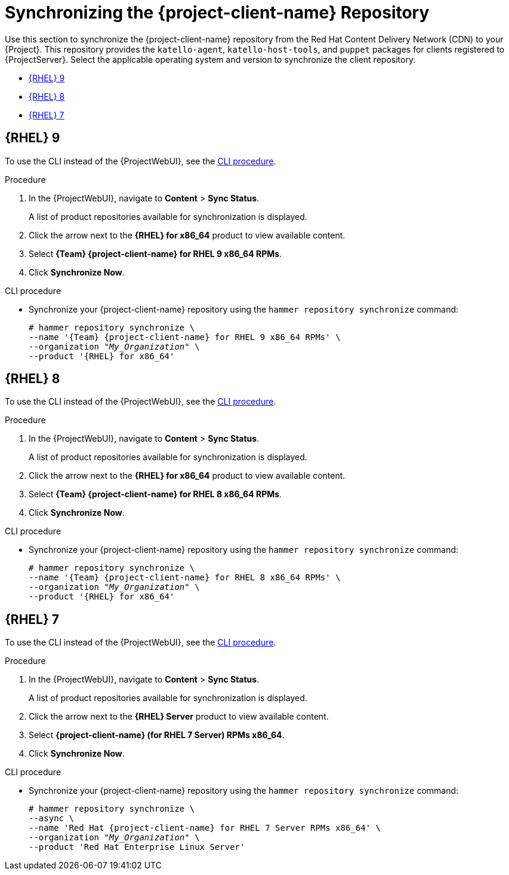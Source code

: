 [id="Synchronizing_the_Client_Repository_{context}"]
= Synchronizing the {project-client-name} Repository

Use this section to synchronize the {project-client-name} repository from the Red Hat Content Delivery Network (CDN) to your {Project}.
This repository provides the `katello-agent`, `katello-host-tools`, and `puppet` packages for clients registered to {ProjectServer}.
Select the applicable operating system and version to synchronize the client repository.

* xref:#synchronizing-repos-rhel-9[{RHEL} 9]
* xref:#synchronizing-repos-rhel-8[{RHEL} 8]
* xref:#synchronizing-repos-rhel-7[{RHEL} 7]

== [[synchronizing-repos-rhel-9]]{RHEL} 9

To use the CLI instead of the {ProjectWebUI}, see the xref:CLI_Synchronizing_the_Client_Repository_rhel_9{context}[].

.Procedure
. In the {ProjectWebUI}, navigate to *Content* > *Sync Status*.
+
A list of product repositories available for synchronization is displayed.
. Click the arrow next to the *{RHEL} for x86_64* product to view available content.
. Select *{Team} {project-client-name} for RHEL 9 x86_64 RPMs*.
. Click *Synchronize Now*.

[id="CLI_Synchronizing_the_Client_Repository_rhel_9{context}"]
.CLI procedure
* Synchronize your {project-client-name} repository using the `hammer repository synchronize` command:
+
[options="nowrap" subs="+quotes,attributes"]
----
# hammer repository synchronize \
--name '{Team} {project-client-name} for RHEL 9 x86_64 RPMs' \
--organization _"My_Organization"_ \
--product '{RHEL} for x86_64'
----

== [[synchronizing-repos-rhel-8]]{RHEL} 8

To use the CLI instead of the {ProjectWebUI}, see the xref:CLI_Synchronizing_the_Client_Repository_rhel_8{context}[].

.Procedure
. In the {ProjectWebUI}, navigate to *Content* > *Sync Status*.
+
A list of product repositories available for synchronization is displayed.
. Click the arrow next to the *{RHEL} for x86_64* product to view available content.
. Select *{Team} {project-client-name} for RHEL 8 x86_64 RPMs*.
. Click *Synchronize Now*.

[id="CLI_Synchronizing_the_Client_Repository_rhel_8{context}"]
.CLI procedure
* Synchronize your {project-client-name} repository using the `hammer repository synchronize` command:
+
[options="nowrap" subs="+quotes,attributes"]
----
# hammer repository synchronize \
--name '{Team} {project-client-name} for RHEL 8 x86_64 RPMs' \
--organization _"My_Organization"_ \
--product '{RHEL} for x86_64'
----

== [[synchronizing-repos-rhel-7]]{RHEL} 7

To use the CLI instead of the {ProjectWebUI}, see the xref:CLI_Synchronizing_the_Client_Repository_rhel_7{context}[].

.Procedure
. In the {ProjectWebUI}, navigate to *Content* > *Sync Status*.
+
A list of product repositories available for synchronization is displayed.
. Click the arrow next to the *{RHEL} Server* product to view available content.
. Select *{project-client-name} (for RHEL 7 Server) RPMs x86_64*.
. Click *Synchronize Now*.

[id="CLI_Synchronizing_the_Client_Repository_rhel_7{context}"]
.CLI procedure
* Synchronize your {project-client-name} repository using the `hammer repository synchronize` command:
+
[options="nowrap" subs="+quotes,attributes"]
----
# hammer repository synchronize \
--async \
--name 'Red Hat {project-client-name} for RHEL 7 Server RPMs x86_64' \
--organization _"My_Organization"_ \
--product 'Red Hat Enterprise Linux Server'
----
